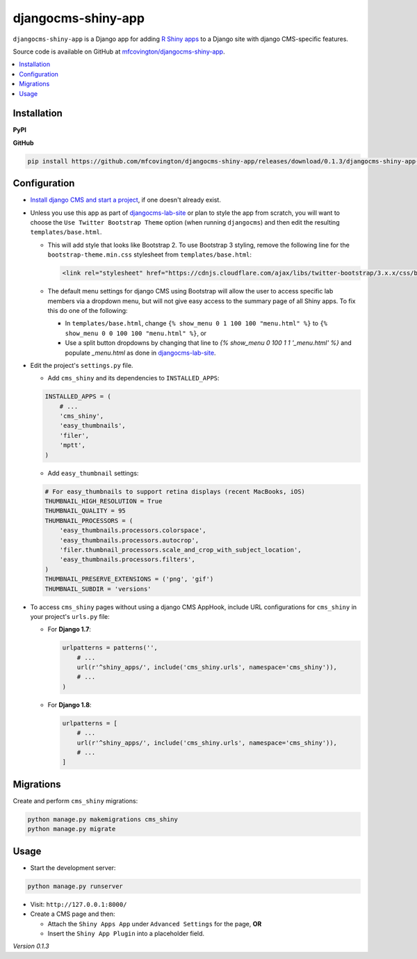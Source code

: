 *******************
djangocms-shiny-app
*******************

``djangocms-shiny-app`` is a Django app for adding `R Shiny apps <http://shiny.rstudio.com>`_ to a Django site with django CMS-specific features.

Source code is available on GitHub at `mfcovington/djangocms-shiny-app <https://github.com/mfcovington/djangocms-shiny-app>`_.


.. contents:: :local:


Installation
============

**PyPI**

.. code-block:: sh
    pip install djangocms-shiny-app

**GitHub**

.. code-block:: sh

    pip install https://github.com/mfcovington/djangocms-shiny-app/releases/download/0.1.3/djangocms-shiny-app-0.1.3.tar.gz


Configuration
=============


- `Install django CMS and start a project <http://docs.django-cms.org/en/latest/introduction/install.html>`_, if one doesn't already exist.


- Unless you use this app as part of `djangocms-lab-site <https://github.com/mfcovington/djangocms-lab-site>`_ or plan to style the app from scratch, you will want to choose the ``Use Twitter Bootstrap Theme`` option (when running ``djangocms``) and then edit the resulting ``templates/base.html``.

  - This will add style that looks like Bootstrap 2. To use Bootstrap 3 styling, remove the following line for the ``bootstrap-theme.min.css`` stylesheet from ``templates/base.html``:

    .. code-block:: python

        <link rel="stylesheet" href="https://cdnjs.cloudflare.com/ajax/libs/twitter-bootstrap/3.x.x/css/bootstrap-theme.min.css">

  - The default menu settings for django CMS using Bootstrap will allow the user to access specific lab members via a dropdown menu, but will not give easy access to the summary page of all Shiny apps. To fix this do one of the following:

    - In ``templates/base.html``, change ``{% show_menu 0 1 100 100 "menu.html" %}`` to ``{% show_menu 0 0 100 100 "menu.html" %}``, or

    - Use a split button dropdowns by changing that line to `{% show_menu 0 100 1 1 '_menu.html' %}` and populate `_menu.html` as done in `djangocms-lab-site <https://github.com/mfcovington/djangocms-lab-site>`_.


- Edit the project's ``settings.py`` file.

  - Add ``cms_shiny`` and its dependencies to ``INSTALLED_APPS``:

  .. code-block:: python

      INSTALLED_APPS = (
          # ...
          'cms_shiny',
          'easy_thumbnails',
          'filer',
          'mptt',
      )


  - Add ``easy_thumbnail`` settings: 

  .. code-block:: python

      # For easy_thumbnails to support retina displays (recent MacBooks, iOS)
      THUMBNAIL_HIGH_RESOLUTION = True
      THUMBNAIL_QUALITY = 95
      THUMBNAIL_PROCESSORS = (
          'easy_thumbnails.processors.colorspace',
          'easy_thumbnails.processors.autocrop',
          'filer.thumbnail_processors.scale_and_crop_with_subject_location',
          'easy_thumbnails.processors.filters',
      )
      THUMBNAIL_PRESERVE_EXTENSIONS = ('png', 'gif')
      THUMBNAIL_SUBDIR = 'versions'


- To access ``cms_shiny`` pages without using a django CMS AppHook, include URL configurations for ``cms_shiny`` in your project's ``urls.py`` file:

  - For **Django 1.7**:

    .. code-block:: python

        urlpatterns = patterns('',
            # ...
            url(r'^shiny_apps/', include('cms_shiny.urls', namespace='cms_shiny')),
            # ...
        )


  - For **Django 1.8**:

    .. code-block:: python

        urlpatterns = [
            # ...
            url(r'^shiny_apps/', include('cms_shiny.urls', namespace='cms_shiny')),
            # ...
        ]


Migrations
==========

Create and perform ``cms_shiny`` migrations:

.. code-block:: sh

    python manage.py makemigrations cms_shiny
    python manage.py migrate


Usage
=====

- Start the development server:

.. code-block:: sh

    python manage.py runserver


- Visit: ``http://127.0.0.1:8000/``
- Create a CMS page and then:

  - Attach the ``Shiny Apps App`` under ``Advanced Settings`` for the page, **OR**
  - Insert the ``Shiny App Plugin`` into a placeholder field.


*Version 0.1.3*
